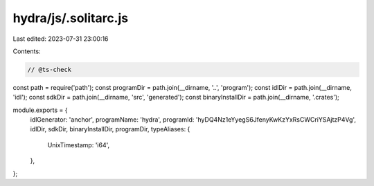 hydra/js/.solitarc.js
=====================

Last edited: 2023-07-31 23:00:16

Contents:

.. code-block:: js

    // @ts-check
const path = require('path');
const programDir = path.join(__dirname, '..', 'program');
const idlDir = path.join(__dirname, 'idl');
const sdkDir = path.join(__dirname, 'src', 'generated');
const binaryInstallDir = path.join(__dirname, '.crates');

module.exports = {
  idlGenerator: 'anchor',
  programName: 'hydra',
  programId: 'hyDQ4Nz1eYyegS6JfenyKwKzYxRsCWCriYSAjtzP4Vg',
  idlDir,
  sdkDir,
  binaryInstallDir,
  programDir,
  typeAliases: {
    UnixTimestamp: 'i64',
  },
};


